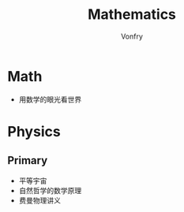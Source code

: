 #+title: Mathematics
#+author: Vonfry

* Math
  - 用数学的眼光看世界

* Physics

** Primary
   - 平等宇宙
   - 自然哲学的数学原理
   - 费曼物理讲义
